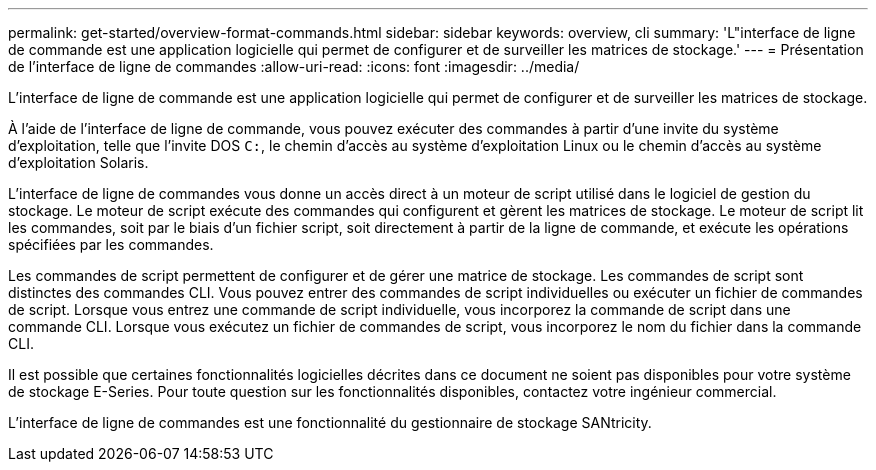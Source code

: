---
permalink: get-started/overview-format-commands.html 
sidebar: sidebar 
keywords: overview, cli 
summary: 'L"interface de ligne de commande est une application logicielle qui permet de configurer et de surveiller les matrices de stockage.' 
---
= Présentation de l'interface de ligne de commandes
:allow-uri-read: 
:icons: font
:imagesdir: ../media/


[role="lead"]
L'interface de ligne de commande est une application logicielle qui permet de configurer et de surveiller les matrices de stockage.

À l'aide de l'interface de ligne de commande, vous pouvez exécuter des commandes à partir d'une invite du système d'exploitation, telle que l'invite DOS `C:`, le chemin d'accès au système d'exploitation Linux ou le chemin d'accès au système d'exploitation Solaris.

L'interface de ligne de commandes vous donne un accès direct à un moteur de script utilisé dans le logiciel de gestion du stockage. Le moteur de script exécute des commandes qui configurent et gèrent les matrices de stockage. Le moteur de script lit les commandes, soit par le biais d'un fichier script, soit directement à partir de la ligne de commande, et exécute les opérations spécifiées par les commandes.

Les commandes de script permettent de configurer et de gérer une matrice de stockage. Les commandes de script sont distinctes des commandes CLI. Vous pouvez entrer des commandes de script individuelles ou exécuter un fichier de commandes de script. Lorsque vous entrez une commande de script individuelle, vous incorporez la commande de script dans une commande CLI. Lorsque vous exécutez un fichier de commandes de script, vous incorporez le nom du fichier dans la commande CLI.

Il est possible que certaines fonctionnalités logicielles décrites dans ce document ne soient pas disponibles pour votre système de stockage E-Series. Pour toute question sur les fonctionnalités disponibles, contactez votre ingénieur commercial.

L'interface de ligne de commandes est une fonctionnalité du gestionnaire de stockage SANtricity.
